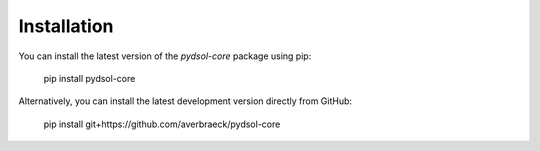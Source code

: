============
Installation
============

You can install the latest version of the `pydsol-core` package using pip:

    pip install pydsol-core

Alternatively, you can install the latest development version directly from GitHub:

    pip install git+https://github.com/averbraeck/pydsol-core